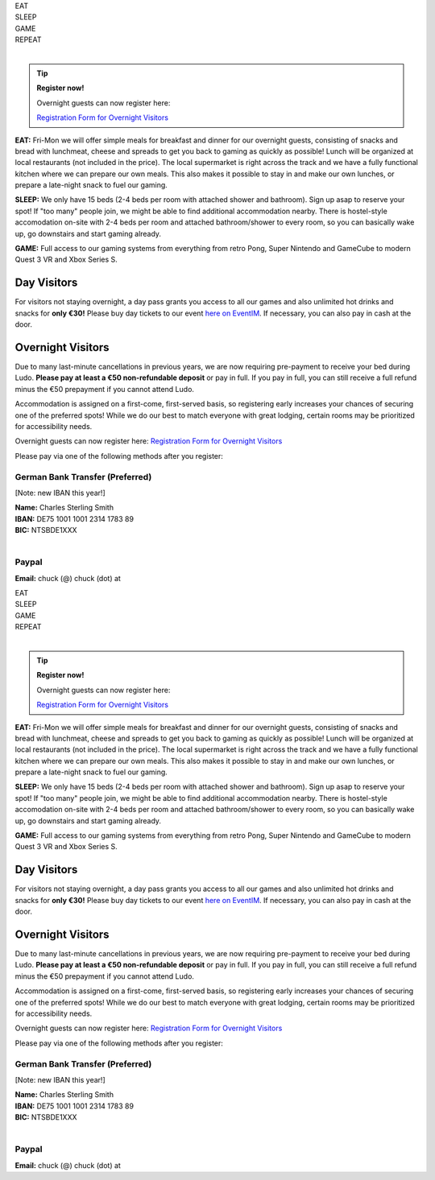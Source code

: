 .. title: Registration: Ludo (12-15 Sep 2025)
.. slug: registration
.. date: 2012-03-30 23:00:00 UTC-03:00
.. tags:
.. link:
.. description:

.. class:: center

| EAT
| SLEEP
| GAME
| REPEAT
|

.. tip:: **Register now!**

	Overnight guests can now register here: 
	
	`Registration Form for Overnight Visitors <https://forms.gle/NqsyJWpRtXrkVvTY6>`_


**EAT:** Fri-Mon we will offer simple meals for breakfast and dinner for our overnight guests, consisting of snacks and bread with lunchmeat, cheese and spreads to get you back to gaming as quickly as possible! Lunch will be organized at local restaurants (not included in the price).
The local supermarket is right across the track and we have a fully functional kitchen where we can prepare our own meals. This also makes it possible to stay in and make our own lunches, or prepare a late-night snack to fuel our gaming.

**SLEEP:** We only have 15 beds (2-4 beds per room with attached shower and bathroom). Sign up asap to reserve your spot! If "too many" people join, we might be able to find additional accommodation nearby. There is hostel-style accomodation on-site with 2-4 beds per room and attached bathroom/shower to every room, so you can basically wake up, go downstairs and start gaming already.

**GAME:** Full access to our gaming systems from everything from retro Pong, Super Nintendo and GameCube to modern Quest 3 VR and Xbox Series S.

Day Visitors
============

For visitors not staying overnight, a day pass grants you access to all our games and also unlimited hot drinks and snacks for **only €30!** Please buy day tickets to our event `here on EventIM <https://www.eventim-light.com/de/a/66c4604c5f95d22f84e0de55/s/67e040516c100a12f992c6e5>`_. If necessary, you can also pay in cash at the door.

Overnight Visitors
==================

Due to many last-minute cancellations in previous years, we are now requiring pre-payment to receive your bed during Ludo. **Please pay at least a €50 non-refundable deposit** or pay in full. If you pay in full, you can still receive a full refund minus the €50 prepayment if you cannot attend Ludo.

Accommodation is assigned on a first-come, first-served basis, so registering early increases your chances of securing one of the preferred spots! While we do our best to match everyone with great lodging, certain rooms may be prioritized for accessibility needs.

Overnight guests can now register here: `Registration Form for Overnight Visitors <https://forms.gle/NqsyJWpRtXrkVvTY6>`_

Please pay via one of the following methods after you register:

German Bank Transfer (Preferred)
--------------------------------

[Note: new IBAN this year!]

| **Name:** Charles Sterling Smith
| **IBAN:** DE75 1001 1001 2314 1783 89
| **BIC:** NTSBDE1XXX
|

Paypal
------

**Email:** chuck (@) chuck (dot) at

.. class:: tip register.. title: Registration: Ludo (12-15 Sep 2025)
.. slug: registration
.. date: 2012-03-30 23:00:00 UTC-03:00
.. tags:
.. link:
.. description:

.. class:: center

| EAT
| SLEEP
| GAME
| REPEAT
|

.. tip:: **Register now!**

	Overnight guests can now register here: 
	
	`Registration Form for Overnight Visitors <https://forms.gle/NqsyJWpRtXrkVvTY6>`_


**EAT:** Fri-Mon we will offer simple meals for breakfast and dinner for our overnight guests, consisting of snacks and bread with lunchmeat, cheese and spreads to get you back to gaming as quickly as possible! Lunch will be organized at local restaurants (not included in the price).
The local supermarket is right across the track and we have a fully functional kitchen where we can prepare our own meals. This also makes it possible to stay in and make our own lunches, or prepare a late-night snack to fuel our gaming.

**SLEEP:** We only have 15 beds (2-4 beds per room with attached shower and bathroom). Sign up asap to reserve your spot! If "too many" people join, we might be able to find additional accommodation nearby. There is hostel-style accomodation on-site with 2-4 beds per room and attached bathroom/shower to every room, so you can basically wake up, go downstairs and start gaming already.

**GAME:** Full access to our gaming systems from everything from retro Pong, Super Nintendo and GameCube to modern Quest 3 VR and Xbox Series S.

Day Visitors
============

For visitors not staying overnight, a day pass grants you access to all our games and also unlimited hot drinks and snacks for **only €30!** Please buy day tickets to our event `here on EventIM <https://www.eventim-light.com/de/a/66c4604c5f95d22f84e0de55/s/67e040516c100a12f992c6e5>`_. If necessary, you can also pay in cash at the door.

Overnight Visitors
==================

Due to many last-minute cancellations in previous years, we are now requiring pre-payment to receive your bed during Ludo. **Please pay at least a €50 non-refundable deposit** or pay in full. If you pay in full, you can still receive a full refund minus the €50 prepayment if you cannot attend Ludo.

Accommodation is assigned on a first-come, first-served basis, so registering early increases your chances of securing one of the preferred spots! While we do our best to match everyone with great lodging, certain rooms may be prioritized for accessibility needs.

.. class:: tip register

Overnight guests can now register here: `Registration Form for Overnight Visitors <https://forms.gle/NqsyJWpRtXrkVvTY6>`_

Please pay via one of the following methods after you register:

German Bank Transfer (Preferred)
--------------------------------

[Note: new IBAN this year!]

| **Name:** Charles Sterling Smith
| **IBAN:** DE75 1001 1001 2314 1783 89
| **BIC:** NTSBDE1XXX
|

Paypal
------

**Email:** chuck (@) chuck (dot) at

.. class:: tip register